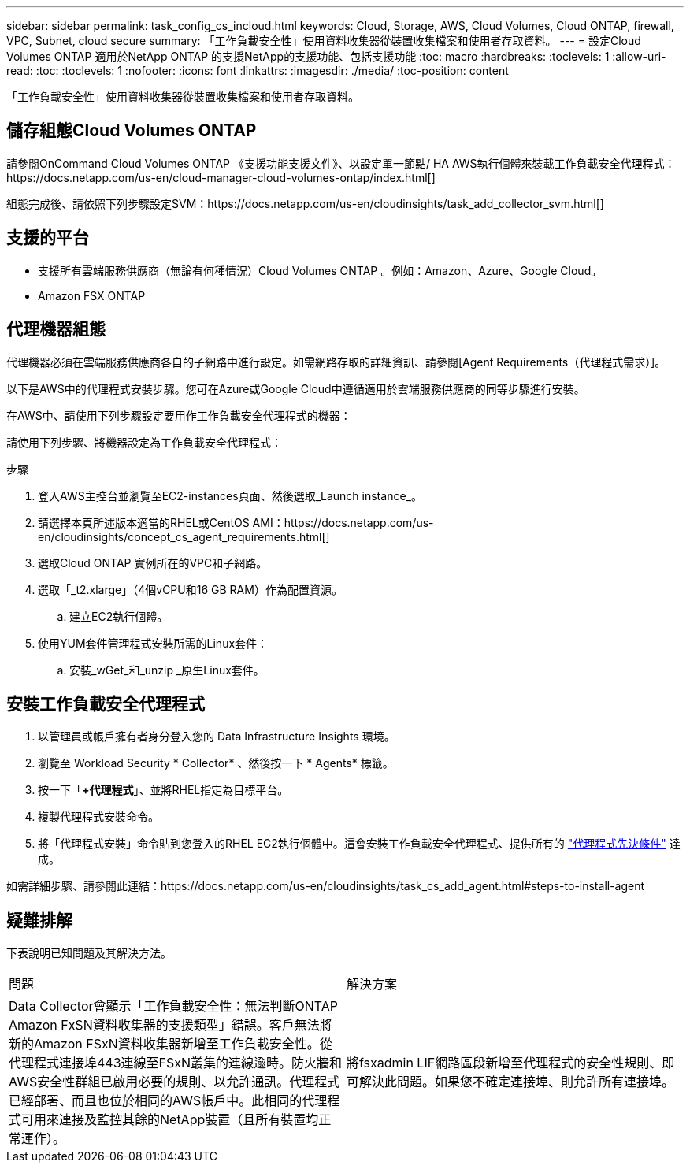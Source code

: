 ---
sidebar: sidebar 
permalink: task_config_cs_incloud.html 
keywords: Cloud, Storage, AWS, Cloud Volumes, Cloud ONTAP, firewall, VPC, Subnet,  cloud secure 
summary: 「工作負載安全性」使用資料收集器從裝置收集檔案和使用者存取資料。 
---
= 設定Cloud Volumes ONTAP 適用於NetApp ONTAP 的支援NetApp的支援功能、包括支援功能
:toc: macro
:hardbreaks:
:toclevels: 1
:allow-uri-read: 
:toc: 
:toclevels: 1
:nofooter: 
:icons: font
:linkattrs: 
:imagesdir: ./media/
:toc-position: content


[role="lead"]
「工作負載安全性」使用資料收集器從裝置收集檔案和使用者存取資料。



== 儲存組態Cloud Volumes ONTAP

請參閱OnCommand Cloud Volumes ONTAP 《支援功能支援文件》、以設定單一節點/ HA AWS執行個體來裝載工作負載安全代理程式：https://docs.netapp.com/us-en/cloud-manager-cloud-volumes-ontap/index.html[]

組態完成後、請依照下列步驟設定SVM：https://docs.netapp.com/us-en/cloudinsights/task_add_collector_svm.html[]



== 支援的平台

* 支援所有雲端服務供應商（無論有何種情況）Cloud Volumes ONTAP 。例如：Amazon、Azure、Google Cloud。
* Amazon FSX ONTAP




== 代理機器組態

代理機器必須在雲端服務供應商各自的子網路中進行設定。如需網路存取的詳細資訊、請參閱[Agent Requirements（代理程式需求）]。

以下是AWS中的代理程式安裝步驟。您可在Azure或Google Cloud中遵循適用於雲端服務供應商的同等步驟進行安裝。

在AWS中、請使用下列步驟設定要用作工作負載安全代理程式的機器：

請使用下列步驟、將機器設定為工作負載安全代理程式：

.步驟
. 登入AWS主控台並瀏覽至EC2-instances頁面、然後選取_Launch instance_。
. 請選擇本頁所述版本適當的RHEL或CentOS AMI：https://docs.netapp.com/us-en/cloudinsights/concept_cs_agent_requirements.html[]
. 選取Cloud ONTAP 實例所在的VPC和子網路。
. 選取「_t2.xlarge」（4個vCPU和16 GB RAM）作為配置資源。
+
.. 建立EC2執行個體。


. 使用YUM套件管理程式安裝所需的Linux套件：
+
.. 安裝_wGet_和_unzip _原生Linux套件。






== 安裝工作負載安全代理程式

. 以管理員或帳戶擁有者身分登入您的 Data Infrastructure Insights 環境。
. 瀏覽至 Workload Security * Collector* 、然後按一下 * Agents* 標籤。
. 按一下「*+代理程式*」、並將RHEL指定為目標平台。
. 複製代理程式安裝命令。
. 將「代理程式安裝」命令貼到您登入的RHEL EC2執行個體中。這會安裝工作負載安全代理程式、提供所有的 link:concept_cs_agent_requirements.html["代理程式先決條件"] 達成。


如需詳細步驟、請參閱此連結：https://docs.netapp.com/us-en/cloudinsights/task_cs_add_agent.html#steps-to-install-agent



== 疑難排解

下表說明已知問題及其解決方法。

|===


| 問題 | 解決方案 


| Data Collector會顯示「工作負載安全性：無法判斷ONTAP Amazon FxSN資料收集器的支援類型」錯誤。客戶無法將新的Amazon FSxN資料收集器新增至工作負載安全性。從代理程式連接埠443連線至FSxN叢集的連線逾時。防火牆和AWS安全性群組已啟用必要的規則、以允許通訊。代理程式已經部署、而且也位於相同的AWS帳戶中。此相同的代理程式可用來連接及監控其餘的NetApp裝置（且所有裝置均正常運作）。 | 將fsxadmin LIF網路區段新增至代理程式的安全性規則、即可解決此問題。如果您不確定連接埠、則允許所有連接埠。 
|===